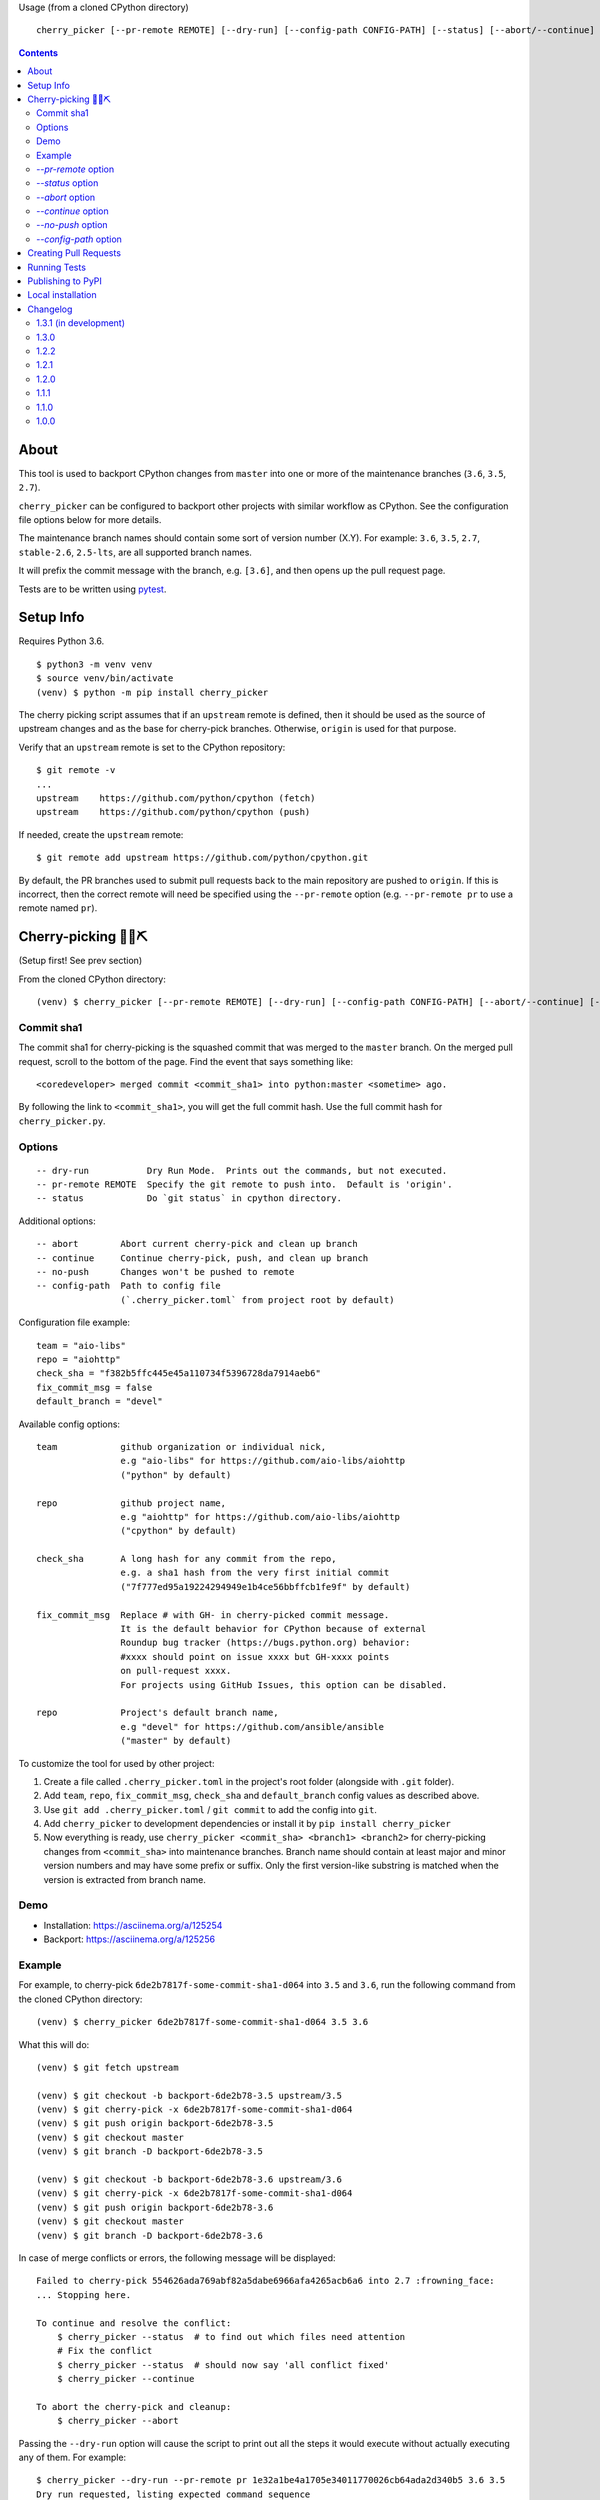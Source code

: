 Usage (from a cloned CPython directory) ::

   cherry_picker [--pr-remote REMOTE] [--dry-run] [--config-path CONFIG-PATH] [--status] [--abort/--continue] [--push/--no-push] <commit_sha1> <branches>

|pyversion status|
|pypi status|
|travis status|

.. contents::

About
=====

This tool is used to backport CPython changes from ``master`` into one or more
of the maintenance branches (``3.6``, ``3.5``, ``2.7``).

``cherry_picker`` can be configured to backport other projects with similar
workflow as CPython. See the configuration file options below for more details.

The maintenance branch names should contain some sort of version number (X.Y).
For example: ``3.6``, ``3.5``, ``2.7``, ``stable-2.6``, ``2.5-lts``, are all 
supported branch names.

It will prefix the commit message with the branch, e.g. ``[3.6]``, and then
opens up the pull request page.

Tests are to be written using `pytest <https://docs.pytest.org/en/latest/>`_.


Setup Info
==========

Requires Python 3.6.

::

    $ python3 -m venv venv
    $ source venv/bin/activate
    (venv) $ python -m pip install cherry_picker

The cherry picking script assumes that if an ``upstream`` remote is defined, then
it should be used as the source of upstream changes and as the base for
cherry-pick branches. Otherwise, ``origin`` is used for that purpose.

Verify that an ``upstream`` remote is set to the CPython repository::

    $ git remote -v
    ...
    upstream	https://github.com/python/cpython (fetch)
    upstream	https://github.com/python/cpython (push)

If needed, create the ``upstream`` remote::

    $ git remote add upstream https://github.com/python/cpython.git


By default, the PR branches used to submit pull requests back to the main
repository are pushed to ``origin``. If this is incorrect, then the correct
remote will need be specified using the ``--pr-remote`` option (e.g.
``--pr-remote pr`` to use a remote named ``pr``).


Cherry-picking 🐍🍒⛏️
=====================

(Setup first! See prev section)

From the cloned CPython directory:

::

    (venv) $ cherry_picker [--pr-remote REMOTE] [--dry-run] [--config-path CONFIG-PATH] [--abort/--continue] [--status] [--push/--no-push] <commit_sha1> <branches>


Commit sha1
-----------

The commit sha1 for cherry-picking is the squashed commit that was merged to
the ``master`` branch.  On the merged pull request, scroll to the bottom of the
page.  Find the event that says something like::

   <coredeveloper> merged commit <commit_sha1> into python:master <sometime> ago.

By following the link to ``<commit_sha1>``, you will get the full commit hash.
Use the full commit hash for ``cherry_picker.py``.


Options
-------

::

    -- dry-run           Dry Run Mode.  Prints out the commands, but not executed.
    -- pr-remote REMOTE  Specify the git remote to push into.  Default is 'origin'.
    -- status            Do `git status` in cpython directory.


Additional options::

    -- abort        Abort current cherry-pick and clean up branch
    -- continue     Continue cherry-pick, push, and clean up branch
    -- no-push      Changes won't be pushed to remote
    -- config-path  Path to config file
                    (`.cherry_picker.toml` from project root by default)


Configuration file example::

   team = "aio-libs"
   repo = "aiohttp"
   check_sha = "f382b5ffc445e45a110734f5396728da7914aeb6"
   fix_commit_msg = false
   default_branch = "devel"


Available config options::

   team            github organization or individual nick,
                   e.g "aio-libs" for https://github.com/aio-libs/aiohttp
                   ("python" by default)

   repo            github project name,
                   e.g "aiohttp" for https://github.com/aio-libs/aiohttp
                   ("cpython" by default)

   check_sha       A long hash for any commit from the repo,
                   e.g. a sha1 hash from the very first initial commit
                   ("7f777ed95a19224294949e1b4ce56bbffcb1fe9f" by default)

   fix_commit_msg  Replace # with GH- in cherry-picked commit message.
                   It is the default behavior for CPython because of external
                   Roundup bug tracker (https://bugs.python.org) behavior:
                   #xxxx should point on issue xxxx but GH-xxxx points
                   on pull-request xxxx.
                   For projects using GitHub Issues, this option can be disabled.

   repo            Project's default branch name,
                   e.g "devel" for https://github.com/ansible/ansible
                   ("master" by default)


To customize the tool for used by other project:

1. Create a file called ``.cherry_picker.toml`` in the project's root
   folder (alongside with ``.git`` folder).

2. Add ``team``, ``repo``, ``fix_commit_msg``, ``check_sha`` and
   ``default_branch`` config values as described above.

3. Use ``git add .cherry_picker.toml`` / ``git commit`` to add the config
   into ``git``.

4. Add ``cherry_picker`` to development dependencies or install it
   by ``pip install cherry_picker``

5. Now everything is ready, use ``cherry_picker <commit_sha> <branch1>
   <branch2>`` for cherry-picking changes from ``<commit_sha>`` into
   maintenance branches.
   Branch name should contain at least major and minor version numbers
   and may have some prefix or suffix.
   Only the first version-like substring is matched when the version
   is extracted from branch name.

Demo
----

- Installation: https://asciinema.org/a/125254

- Backport: https://asciinema.org/a/125256


Example
-------

For example, to cherry-pick ``6de2b7817f-some-commit-sha1-d064`` into
``3.5`` and ``3.6``, run the following command from the cloned CPython
directory:

::

    (venv) $ cherry_picker 6de2b7817f-some-commit-sha1-d064 3.5 3.6


What this will do:

::

    (venv) $ git fetch upstream

    (venv) $ git checkout -b backport-6de2b78-3.5 upstream/3.5
    (venv) $ git cherry-pick -x 6de2b7817f-some-commit-sha1-d064
    (venv) $ git push origin backport-6de2b78-3.5
    (venv) $ git checkout master
    (venv) $ git branch -D backport-6de2b78-3.5

    (venv) $ git checkout -b backport-6de2b78-3.6 upstream/3.6
    (venv) $ git cherry-pick -x 6de2b7817f-some-commit-sha1-d064
    (venv) $ git push origin backport-6de2b78-3.6
    (venv) $ git checkout master
    (venv) $ git branch -D backport-6de2b78-3.6

In case of merge conflicts or errors, the following message will be displayed::

    Failed to cherry-pick 554626ada769abf82a5dabe6966afa4265acb6a6 into 2.7 :frowning_face:
    ... Stopping here.

    To continue and resolve the conflict:
        $ cherry_picker --status  # to find out which files need attention
        # Fix the conflict
        $ cherry_picker --status  # should now say 'all conflict fixed'
        $ cherry_picker --continue

    To abort the cherry-pick and cleanup:
        $ cherry_picker --abort


Passing the ``--dry-run`` option will cause the script to print out all the
steps it would execute without actually executing any of them. For example::

    $ cherry_picker --dry-run --pr-remote pr 1e32a1be4a1705e34011770026cb64ada2d340b5 3.6 3.5
    Dry run requested, listing expected command sequence
    fetching upstream ...
    dry_run: git fetch origin
    Now backporting '1e32a1be4a1705e34011770026cb64ada2d340b5' into '3.6'
    dry_run: git checkout -b backport-1e32a1b-3.6 origin/3.6
    dry_run: git cherry-pick -x 1e32a1be4a1705e34011770026cb64ada2d340b5
    dry_run: git push pr backport-1e32a1b-3.6
    dry_run: Create new PR: https://github.com/python/cpython/compare/3.6...ncoghlan:backport-1e32a1b-3.6?expand=1
    dry_run: git checkout master
    dry_run: git branch -D backport-1e32a1b-3.6
    Now backporting '1e32a1be4a1705e34011770026cb64ada2d340b5' into '3.5'
    dry_run: git checkout -b backport-1e32a1b-3.5 origin/3.5
    dry_run: git cherry-pick -x 1e32a1be4a1705e34011770026cb64ada2d340b5
    dry_run: git push pr backport-1e32a1b-3.5
    dry_run: Create new PR: https://github.com/python/cpython/compare/3.5...ncoghlan:backport-1e32a1b-3.5?expand=1
    dry_run: git checkout master
    dry_run: git branch -D backport-1e32a1b-3.5

`--pr-remote` option
--------------------

This will generate pull requests through a remote other than ``origin``
(e.g. ``pr``)


`--status` option
-----------------

This will do ``git status`` for the CPython directory.

`--abort` option
----------------

Cancels the current cherry-pick and cleans up the cherry-pick branch.

`--continue` option
-------------------

Continues the current cherry-pick, commits, pushes the current branch to
``origin``, opens the PR page, and cleans up the branch.

`--no-push` option
------------------

Changes won't be pushed to remote.  This allows you to test and make additional
changes.  Once you're satisfied with local changes, use ``--continue`` to complete
the backport, or ``--abort`` to cancel and clean up the branch.  You can also
cherry-pick additional commits, by::

   $ git cherry-pick -x <commit_sha1>

`--config-path` option
----------------------

Allows to override default config file path
(``<PROJ-ROOT>/.cherry_picker.toml``) with a custom one. This allows cherry_picker
to backport projects other than CPython.


Creating Pull Requests
======================

When a cherry-pick was applied successfully, this script will open up a browser
tab that points to the pull request creation page.

The url of the pull request page looks similar to the following::

   https://github.com/python/cpython/compare/3.5...<username>:backport-6de2b78-3.5?expand=1


Press the ``Create Pull Request`` button.

Bedevere will then remove the ``needs backport to ...`` label from the original
pull request against ``master``.


Running Tests
=============

Install pytest: ``pip install -U pytest``

::

    $ pytest test.py


Publishing to PyPI
==================

- Create a new release branch.

- Update the version info in ``__init__.py`` and ``readme.rst``, dropping the ``.dev``.

- Tag the branch as ``cherry-picker-vX.Y.Z``.


Local installation
==================

With `flit <https://flit.readthedocs.io/en/latest/>`_ installed,
in the directory where ``pyproject.toml`` exists::

    flit install


.. |pyversion status| image:: https://img.shields.io/pypi/pyversions/cherry-picker.svg
   :target: https://pypi.org/project/cherry-picker/

.. |pypi status| image:: https://img.shields.io/pypi/v/cherry-picker.svg
   :target: https://pypi.org/project/cherry-picker/

.. |travis status| image:: https://travis-ci.org/python/core-workflow.svg?branch=master
   :target: https://travis-ci.org/python/core-workflow

Changelog
=========

1.3.1 (in development)
----------------------

1.3.0
-----

- Implement state machine and storing reference to the config
  used at the beginning of the backport process using commit sha
  and a repo-local Git config.
  (`PR #295 <https://github.com/python/core-workflow/pull/295>`_).

1.2.2
-----

- Relaxed click dependency (`PR #302 <https://github.com/python/core-workflow/pull/302>`_).

1.2.1
-----

- Validate the branch name to operate on with ``--continue`` and fail early if the branch could not
  have been created by cherry_picker. (`PR #266 <https://github.com/python/core-workflow/pull/266>`_).

- Bugfix: Allow ``--continue`` to support version branches that have dashes in them.  This is
  a bugfix of the additional branch versioning schemes introduced in 1.2.0.
  (`PR #265 <https://github.com/python/core-workflow/pull/265>`_).

- Bugfix: Be explicit about the branch name on the remote to push the cherry pick to.  This allows
  cherry_picker to work correctly when the user has a git push strategy other than the default
  configured. (`PR #264 <https://github.com/python/core-workflow/pull/264>`_).

1.2.0
-----

- Add ``default_branch`` configuration item. The default is ``master``, which
  is the default branch for CPython. It can be configured to other branches like,
  ``devel``, or ``develop``.  The default branch is the branch cherry_picker
  will return to after backporting. (`PR #254 <https://github.com/python/core-workflow/pull/254>`_
  and `Issue #250 <https://github.com/python/core-workflow/issues/250>`_).

- Support additional branch versioning schemes, such as ``something-X.Y``,
  or ``X.Y-somethingelse``. (`PR #253 <https://github.com/python/core-workflow/pull/253>`_
  and `Issue #251 <https://github.com/python/core-workflow/issues/251>`_).

1.1.1
-----

- Change the calls to ``subprocess`` to use lists instead of strings. This fixes
  the bug that affects users in Windows. (`PR #238 <https://github.com/python/core-workflow/pull/238>`_).

1.1.0
-----

- Add ``fix_commit_msg`` configuration item. Setting fix_commit_msg to ``true``
  will replace the issue number in the commit message, from ``#`` to ``GH-``.
  This is the default behavior for CPython. Other projects can opt out by
  setting it to ``false``. (`PR #233 <https://github.com/python/core-workflow/pull/233>`_
  and `aiohttp Issue #2853 <https://github.com/aio-libs/aiohttp/issues/2853>`_).

1.0.0
-----

- Support configuration file by using ``--config-path`` option, or by adding
  ``.cherry-picker.toml`` file to the root of the project. (`Issue #225
  <https://github.com/python/core-workflow/issues/225>`_).
